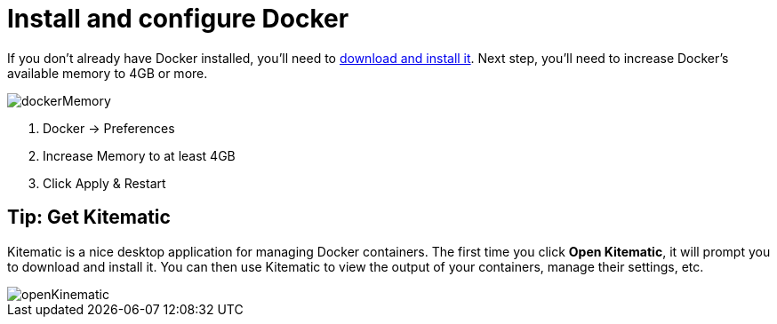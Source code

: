= Install and configure Docker

If you don’t already have Docker installed, you’ll need to https://docs.docker.com/docker-for-mac/[download and install it].
Next step, you’ll need to increase Docker’s available memory to 4GB or more.

image::../images/dockerMemory.gif[]


1. Docker -> Preferences
2. Increase Memory to at least 4GB
3. Click Apply & Restart

== Tip: Get Kitematic

Kitematic is a nice desktop application for managing Docker containers. The first time you click **Open Kitematic**,
it will prompt you to download and install it. You can then use Kitematic to view the output of your containers, manage their settings, etc.

image::../images/openKinematic.gif[]
